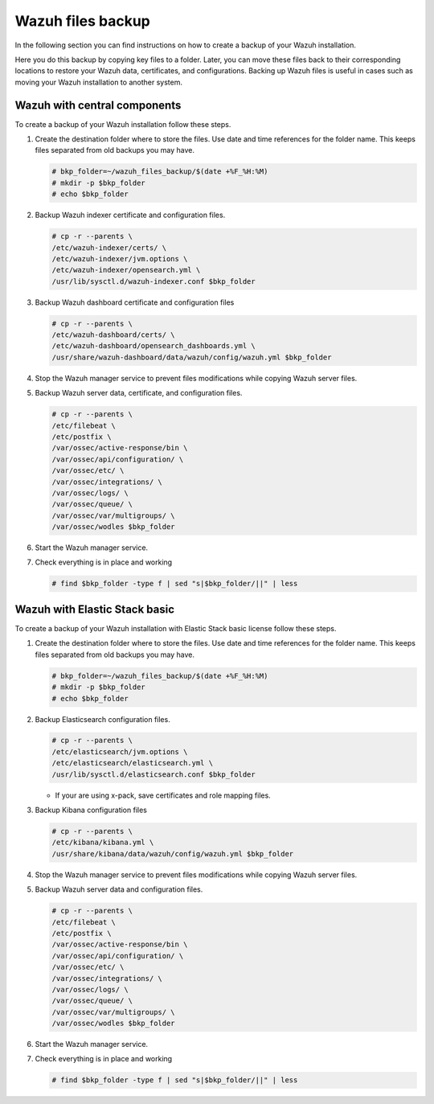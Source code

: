 .. Copyright (C) 2015, Wazuh, Inc.

.. meta::
   :description: Learn how to keep a backup of key files of your Wazuh installation.
  
Wazuh files backup
==================

In the following section you can find instructions on how to create a backup of your Wazuh installation.

Here you do this backup by copying key files to a folder. Later, you can move these files back to their corresponding locations to restore your Wazuh data, certificates, and configurations. Backing up Wazuh files is useful in cases such as moving your Wazuh installation to another system.

Wazuh with central components
-----------------------------

To create a backup of your Wazuh installation follow these steps.

#. Create the destination folder where to store the files. Use date and time references for the folder name. This keeps files separated from old backups you may have.

   .. code-block:: console

      # bkp_folder=~/wazuh_files_backup/$(date +%F_%H:%M)
      # mkdir -p $bkp_folder
      # echo $bkp_folder

#. Backup Wazuh indexer certificate and configuration files.

   .. code-block:: console

      # cp -r --parents \
      /etc/wazuh-indexer/certs/ \
      /etc/wazuh-indexer/jvm.options \
      /etc/wazuh-indexer/opensearch.yml \
      /usr/lib/sysctl.d/wazuh-indexer.conf $bkp_folder

#. Backup Wazuh dashboard certificate and configuration files

   .. code-block:: console

      # cp -r --parents \
      /etc/wazuh-dashboard/certs/ \
      /etc/wazuh-dashboard/opensearch_dashboards.yml \
      /usr/share/wazuh-dashboard/data/wazuh/config/wazuh.yml $bkp_folder

#. Stop the Wazuh manager service to prevent files modifications while copying Wazuh server files.

   .. include:: /_templates/common/stop_manager.rst

#. Backup Wazuh server data, certificate, and configuration files.

   .. code-block:: console

      # cp -r --parents \
      /etc/filebeat \
      /etc/postfix \
      /var/ossec/active-response/bin \
      /var/ossec/api/configuration/ \
      /var/ossec/etc/ \
      /var/ossec/integrations/ \
      /var/ossec/logs/ \
      /var/ossec/queue/ \
      /var/ossec/var/multigroups/ \
      /var/ossec/wodles $bkp_folder

#. Start the Wazuh manager service.

   .. include:: /_templates/common/start_manager.rst

#. Check everything is in place and working

   .. code-block:: console

      # find $bkp_folder -type f | sed "s|$bkp_folder/||" | less

   .. tabs::

      .. group-tab:: Systemd

         .. code-block:: console

            # systemctl status wazuh-manager

      .. group-tab:: SysV init

         .. code-block:: console

            # service wazuh-manager status

Wazuh with Elastic Stack basic
------------------------------

To create a backup of your Wazuh installation with Elastic Stack basic license follow these steps.

#. Create the destination folder where to store the files. Use date and time references for the folder name. This keeps files separated from old backups you may have.

   .. code-block:: console

      # bkp_folder=~/wazuh_files_backup/$(date +%F_%H:%M)
      # mkdir -p $bkp_folder
      # echo $bkp_folder

#. Backup Elasticsearch configuration files.

   .. code-block:: console

      # cp -r --parents \
      /etc/elasticsearch/jvm.options \
      /etc/elasticsearch/elasticsearch.yml \
      /usr/lib/sysctl.d/elasticsearch.conf $bkp_folder

   -  If your are using x-pack, save certificates and role mapping files.

#. Backup Kibana configuration files

   .. code-block:: console

      # cp -r --parents \
      /etc/kibana/kibana.yml \
      /usr/share/kibana/data/wazuh/config/wazuh.yml $bkp_folder

#. Stop the Wazuh manager service to prevent files modifications while copying Wazuh server files.

   .. include:: /_templates/common/stop_manager.rst

#. Backup Wazuh server data and configuration files.

   .. code-block:: console

      # cp -r --parents \
      /etc/filebeat \
      /etc/postfix \
      /var/ossec/active-response/bin \
      /var/ossec/api/configuration/ \
      /var/ossec/etc/ \
      /var/ossec/integrations/ \
      /var/ossec/logs/ \
      /var/ossec/queue/ \
      /var/ossec/var/multigroups/ \
      /var/ossec/wodles $bkp_folder

#. Start the Wazuh manager service.

   .. include:: /_templates/common/start_manager.rst

#. Check everything is in place and working

   .. code-block:: console

      # find $bkp_folder -type f | sed "s|$bkp_folder/||" | less

   .. tabs::

      .. group-tab:: Systemd

         .. code-block:: console

            # systemctl status wazuh-manager

      .. group-tab:: SysV init

         .. code-block:: console

            # service wazuh-manager status
